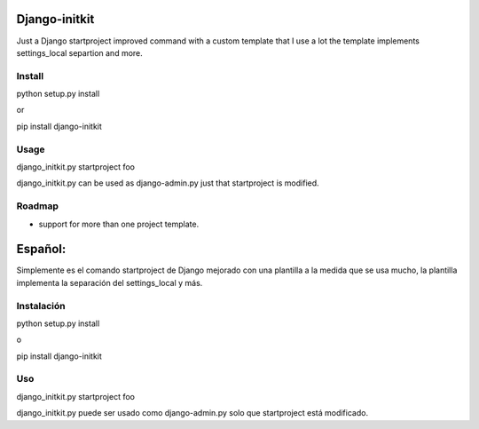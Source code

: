 ==============
Django-initkit
==============

Just a Django startproject improved command with a custom template that I use a lot
the template implements settings_local separtion and more.


Install
=======

python setup.py install

or

pip install django-initkit


Usage
=====

django_initkit.py startproject foo

django_initkit.py can be used as django-admin.py just that startproject is modified.

Roadmap
=======

* support for more than one project template.

========
Español:
========

Simplemente es el comando startproject de Django mejorado con una plantilla a la medida
que se usa mucho, la plantilla implementa la separación del settings_local y más.

Instalación
===========

python setup.py install

o

pip install django-initkit


Uso
===

django_initkit.py startproject foo

django_initkit.py puede ser usado como django-admin.py solo que startproject está modificado.
